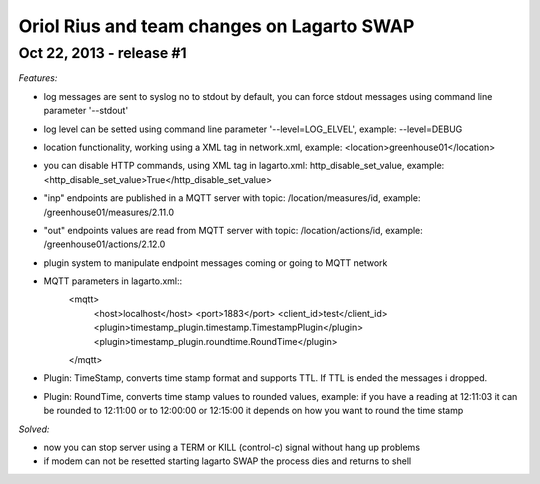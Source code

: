 ===========================================
Oriol Rius and team changes on Lagarto SWAP
===========================================

Oct 22, 2013 - release #1
-------------------------

*Features:*

* log messages are sent to syslog no to stdout by default, you can force stdout messages using command line parameter '--stdout'
* log level can be setted using command line parameter '--level=LOG_ELVEL', example: --level=DEBUG
* location functionality, working using a XML tag in network.xml, example: <location>greenhouse01</location>
* you can disable HTTP commands, using XML tag in lagarto.xml: http_disable_set_value, example: <http_disable_set_value>True</http_disable_set_value>
* "inp" endpoints are published in a MQTT server with topic: /location/measures/id, example: /greenhouse01/measures/2.11.0
* "out" endpoints values are read from MQTT server with topic: /location/actions/id, example: /greenhouse01/actions/2.12.0
* plugin system to manipulate endpoint messages coming or going to MQTT network
* MQTT parameters in lagarto.xml::
                <mqtt>
                    <host>localhost</host>
                    <port>1883</port>
                    <client_id>test</client_id>
                    <plugin>timestamp_plugin.timestamp.TimestampPlugin</plugin>
                    <plugin>timestamp_plugin.roundtime.RoundTime</plugin>
                </mqtt>
* Plugin: TimeStamp, converts time stamp format and supports TTL. If TTL is ended the messages i dropped.
* Plugin: RoundTime, converts time stamp values to rounded values, example: if you have a reading at 12:11:03 it can be rounded to 12:11:00 or to 12:00:00 or 12:15:00 it depends on how you want to round the time stamp

*Solved:*

* now you can stop server using a TERM or KILL (control-c) signal without hang up problems
* if modem can not be resetted starting lagarto SWAP the process dies and returns to shell

